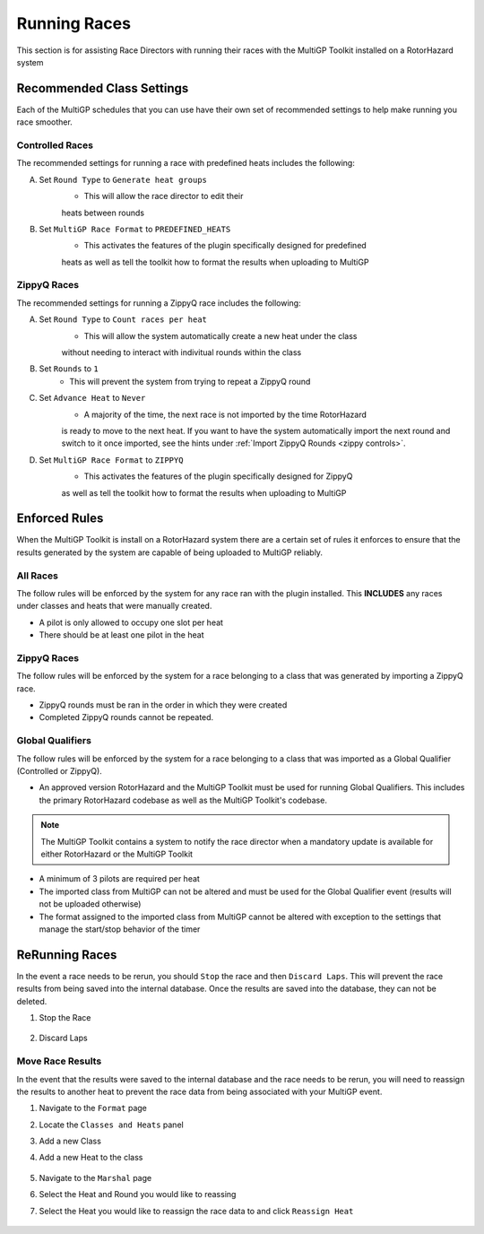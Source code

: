 Running Races
===========================================

This section is for assisting Race Directors with running
their races with the MultiGP Toolkit installed on a RotorHazard system

Recommended Class Settings
-------------------------------------------

Each of the MultiGP schedules that you can use have their own set of
recommended settings to help make running you race smoother.

Controlled Races
^^^^^^^^^^^^^^^^^^^^^^^^^^^^^^^^^^^^^^^^^^^

.. image:: controlled_settings.webp
    :width: 500
    :alt: ZippyQ Class Settings
    :align: center

The recommended settings for running a race with predefined heats includes the following:

A. Set ``Round Type`` to ``Generate heat groups``
    - This will allow the race director to edit their
    heats between rounds
B. Set ``MultiGP Race Format`` to ``PREDEFINED_HEATS``
    - This activates the features of the plugin specifically designed for predefined
    heats as well as tell the toolkit how to format the results when uploading
    to MultiGP

ZippyQ Races
^^^^^^^^^^^^^^^^^^^^^^^^^^^^^^^^^^^^^^^^^^^

.. image:: zippy_settings.webp
    :width: 500
    :alt: ZippyQ Class Settings
    :align: center

The recommended settings for running a ZippyQ race includes the following:

A. Set ``Round Type`` to ``Count races per heat``
    - This will allow the system automatically create a new heat under the class
    without needing to interact with indivitual rounds within the class
B. Set ``Rounds`` to ``1``
    - This will prevent the system from trying to repeat a ZippyQ round
C. Set ``Advance Heat`` to ``Never``
    - A majority of the time, the next race is not imported by the time RotorHazard
    is ready to move to the next heat. If you want to have the system automatically
    import the next round and switch to it once imported, see the hints under
    :ref:`Import ZippyQ Rounds <zippy controls>`.
D. Set ``MultiGP Race Format`` to ``ZIPPYQ``
    - This activates the features of the plugin specifically designed for ZippyQ
    as well as tell the toolkit how to format the results when uploading
    to MultiGP

Enforced Rules
-------------------------------------------

When the MultiGP Toolkit is install on a RotorHazard system there are a
certain set of rules it enforces to ensure that the results generated
by the system are capable of being uploaded to MultiGP reliably.

All Races
^^^^^^^^^^^^^^^^^^^^^^^^^^^^^^^^^^^^^^^^^^^

The follow rules will be enforced by the system for any race ran with
the plugin installed. This **INCLUDES** any races under classes and heats
that were manually created.
    
- A pilot is only allowed to occupy one slot per heat
- There should be at least one pilot in the heat

ZippyQ Races
^^^^^^^^^^^^^^^^^^^^^^^^^^^^^^^^^^^^^^^^^^^

The follow rules will be enforced by the system for a race belonging to
a class that was generated by importing a ZippyQ race.

- ZippyQ rounds must be ran in the order in which they were created
- Completed ZippyQ rounds cannot be repeated.

.. _gq rules:

Global Qualifiers
^^^^^^^^^^^^^^^^^^^^^^^^^^^^^^^^^^^^^^^^^^^

The follow rules will be enforced by the system for a race belonging to
a class that was imported as a Global Qualifier (Controlled or ZippyQ).

- An approved version RotorHazard and the MultiGP Toolkit must be used for running Global Qualifiers. This includes the primary RotorHazard codebase as well as the MultiGP Toolkit's codebase.

.. seealso::

    :ref:`Software version requirements for Global Qualifiers <gq versions>`.

.. note::

    The MultiGP Toolkit contains a system to notify the
    race director when a mandatory update is available for 
    either RotorHazard or the MultiGP Toolkit

- A minimum of 3 pilots are required per heat
- The imported class from MultiGP can not be altered and must be used for the Global Qualifier event (results will not be uploaded otherwise)
- The format assigned to the imported class from MultiGP cannot be altered with exception to the settings that manage the start/stop behavior of the timer

ReRunning Races
-------------------------------------------

In the event a race needs to be rerun, you should ``Stop`` the race and then ``Discard Laps``. This will prevent the race results from being saved
into the internal database. Once the results are saved into the database, they can not be deleted.

1. Stop the Race

    .. image:: standard.png
        :width: 500
        :alt: Stopping Race
        :align: center

2. Discard Laps

    .. image:: stopped.png
        :width: 500
        :alt: Discarding Laps
        :align: center

Move Race Results
^^^^^^^^^^^^^^^^^^^^^^^^^^^^^^^^^^^^^^^

In the event that the results were saved to the internal database and the race needs to be rerun, you will need to reassign the results to
another heat to prevent the race data from being associated with your MultiGP event.

1. Navigate to the ``Format`` page 
2. Locate the ``Classes and Heats`` panel 
3. Add a new Class
4. Add a new Heat to the class

    .. image:: dummy_heat.png
        :width: 600
        :alt: Dummy Heat
        :align: center

5. Navigate to the ``Marshal`` page 
6. Select the Heat and Round you would like to reassing
7. Select the Heat you would like to reassign the race data to and click ``Reassign Heat``

    .. image:: reassign.png
        :width: 600
        :alt: Dummy Heat
        :align: center
